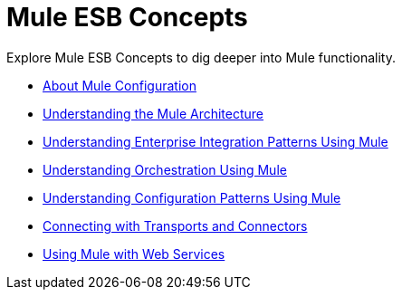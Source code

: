 = Mule ESB Concepts

Explore Mule ESB Concepts to dig deeper into Mule functionality. 

* link:/mule-user-guide/v/3.3/about-mule-configuration[About Mule Configuration]
* link:/mule-user-guide/v/3.3/understanding-the-mule-architecture[Understanding the Mule Architecture]
* link:/mule-user-guide/v/3.3/understanding-enterprise-integration-patterns-using-mule[Understanding Enterprise Integration Patterns Using Mule]
* link:/mule-user-guide/v/3.4/understanding-orchestration-using-mule[Understanding Orchestration Using Mule]
* link:/mule-user-guide/v/3.3/understanding-mule-configuration#configuration-patterns[Understanding Configuration Patterns Using Mule]
* link:/mule-user-guide/v/3.3/connecting-with-transports-and-connectors[Connecting with Transports and Connectors]
* link:/mule-user-guide/v/3.3/using-mule-with-web-services[Using Mule with Web Services]
